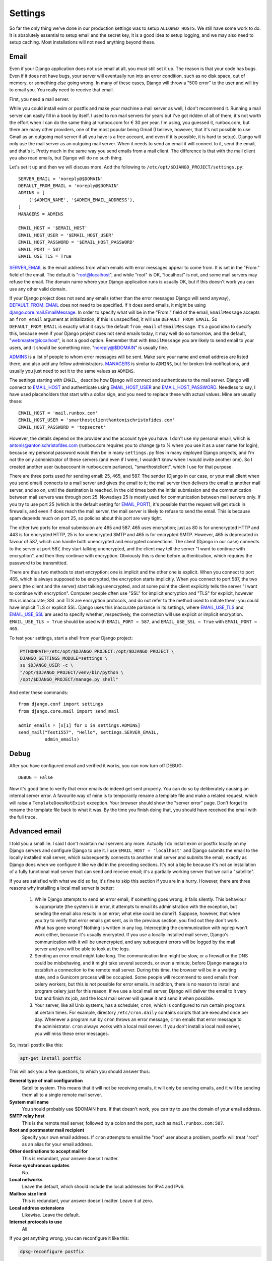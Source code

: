 Settings
========

So far the only thing we've done in our production settings was to setup
``ALLOWED_HOSTS``. We still have some work to do. It is absolutely
essential to setup email and the secret key, it is a good idea to setup
logging, and we may also need to setup caching. Most installations will
not need anything beyond these.

Email
-----

Even if your Django application does not use email at all, you must
still set it up. The reason is that your code has bugs. Even if it does
not have bugs, your server will eventually run into an error condition,
such as no disk space, out of memory, or something else going wrong. In
many of these cases, Django will throw a "500 error" to the user and
will try to email you. You really need to receive that email.

First, you need a mail server.

While you could install exim or postfix and make your machine a mail
server as well, I don't recommend it. Running a mail server can easily
fill in a book by itself. I used to run mail servers for years but I've
got ridden of all of them; it's not worth the effort when I can do the
same thing at runbox.com for € 30 per year. I'm using, you guessed it,
runbox.com, but there are many other providers, one of the most popular
being Gmail (I believe, however, that it's not possible to use Gmail as
an outgoing mail server if all you have is a free account, and even if
it is possible, it is hard to setup). Django will only use the mail
server as an outgoing mail server. When it needs to send an email it
will connect to it, send the email, and that's it. Pretty much in the
same way you send emails from a mail client. The difference is that with
the mail client you also read emails, but Django will do no such thing.

Let's set it up and then we will discuss more. Add the
following to ``/etc/opt/$DJANGO_PROJECT/settings.py``::

    SERVER_EMAIL = 'noreply@$DOMAIN'
    DEFAULT_FROM_EMAIL = 'noreply@$DOMAIN'
    ADMINS = [
        ('$ADMIN_NAME', '$ADMIN_EMAIL_ADDRESS'),
    ]
    MANAGERS = ADMINS

    EMAIL_HOST = '$EMAIL_HOST'
    EMAIL_HOST_USER = '$EMAIL_HOST_USER'
    EMAIL_HOST_PASSWORD = '$EMAIL_HOST_PASSWORD'
    EMAIL_PORT = 587
    EMAIL_USE_TLS = True

SERVER_EMAIL_ is the email address from which emails with error messages
appear to come from. It is set in the "From:" field of the email. The
default is "root@localhost", and while "root" is OK, "localhost" is not,
and some mail servers may refuse the email. The domain name where your
Django application runs is usually OK, but if this doesn't work you can
use any other valid domain.

If your Django project does not send any emails (other than the error
messages Django will send anyway), DEFAULT_FROM_EMAIL_ does not need to
be specified. If it does send emails, it might be using
`django.core.mail.EmailMessage`_. In order to specify what will be in
the "From:" field of the email, ``EmailMessage`` accepts an
``from_email`` argument at initialization; if this is unspecified, it
will use ``DEFAULT_FROM_EMAIL``. So ``DEFAULT_FROM_EMAIL`` is exactly
what it says: the default ``from_email`` of ``EmailMessage``. It's a
good idea to specify this, because even if your Django project does not
send emails today, it may well do so tomorrow, and the default,
"webmaster@localhost", is not a good option. Remember that with
``EmailMessage`` you are likely to send email to your users, and it
should be something nice. "noreply@$DOMAIN" is usually fine.

ADMINS_ is a list of people to whom error messages will be sent. Make
sure your name and email address are listed there, and also add any
fellow administrators. MANAGERS_ is similar to ``ADMINS``, but for
broken link notifications, and usually you just need to set it to the
same values as ``ADMINS``.

The settings starting with ``EMAIL_`` describe how Django will connect
and authenticate to the mail server. Django will connect to EMAIL_HOST_
and authenticate using EMAIL_HOST_USER_ and EMAIL_HOST_PASSWORD_.
Needless to say, I have used placeholders that start with a dollar sign,
and you need to replace these with actual values. Mine are usually
these::
    
   EMAIL_HOST = 'mail.runbox.com'
   EMAIL_HOST_USER = 'smarthostclient%antonischristofides.com'
   EMAIL_HOST_PASSWORD = 'topsecret'

However, the details depend on the provider and the account type you
have. I don't use my personal email, which is
antonis@antonischristofdes.com (runbox.com requires you to change @ to %
when you use it as a user name for login), because my personal password
would then be in many ``settings.py`` files in many deployed Django
projects, and I'm not the only administrator of these servers (and even
if I were, I wouldn't know when I would invite another one). So I
created another user (subaccount in runbox.com parlance),
"smarthostclient", which I use for that purpose.

There are three ports used for sending email: 25, 465, and 587. The
sender (Django in our case, or your mail client when you send email)
connects to a mail server and gives the email to it; the mail server
then delivers the email to another mail server, and so on, until the
destination is reached. In the old times both the initial submission and
the communication between mail servers was through port 25. Nowadays 25
is mostly used for communication between mail servers only. If you try
to use port 25 (which is the default setting for EMAIL_PORT_), it's
possible that the request will get stuck in firewalls, and even if does
reach the mail server, the mail server is likely to refuse to send the
email. This is because spam depends much on port 25, so policies about
this port are very tight.

The other two ports for email submission are 465 and 587. 465 uses
encryption; just as 80 is for unencrypted HTTP and 443 is for encrypted
HTTP, 25 is for unencrypted SMTP and 465 is for encrypted SMTP.
However, 465 is deprecated in favour of 587, which can handle both
unencrypted and encrypted connections. The client (Django in our case)
connects to the server at port 587, they start talking unencrypted, and
the client may tell the server "I want to continue with encryption", and
then they continue with encryption. Obviously this is done before
authentication, which requires the password to be transmitted.

There are thus two methods to start encryption; one is implicit and the
other one is explicit. When you connect to port 465, which is always
supposed to be encrypted, the encryption starts implicitly. When you
connect to port 587, the two peers (the client and the server) start
talking unencrypted, and at some point the client explicitly tells the
server "I want to continue with encryption". Computer people often use
"SSL" for implicit encryption and "TLS" for explicit, however this is
inaccurate; SSL and TLS are encryption protocols, and do not refer to
the method used to initiate them; you could have implicit TLS or
explicit SSL. Django uses this inaccurate parlance in its settings,
where EMAIL_USE_TLS_ and EMAIL_USE_SSL_ are used to specify whether,
respectively, the connection will use explicit or implicit encryption.
``EMAIL_USE_TLS = True`` should be used with ``EMAIL_PORT = 587``, and
``EMAIL_USE_SSL = True`` with ``EMAIL_PORT = 465``.

To test your settings, start a shell from your Django project:

.. code-block:: bash

    PYTHONPATH=/etc/opt/$DJANGO_PROJECT:/opt/$DJANGO_PROJECT \
    DJANGO_SETTINGS_MODULE=settings \
    su $DJANGO_USER -c \
    "/opt/$DJANGO_PROJECT/venv/bin/python \
    /opt/$DJANGO_PROJECT/manage.py shell"

And enter these commands::

    from django.conf import settings
    from django.core.mail import send_mail

    admin_emails = [x[1] for x in settings.ADMINS]
    send_mail("Test1557", "Hello", settings.SERVER_EMAIL,
              admin_emails)

.. _SERVER_EMAIL: https://docs.djangoproject.com/en/1.10/ref/settings/#server-email
.. _DEFAULT_FROM_EMAIL: https://docs.djangoproject.com/en/1.10/ref/settings/#default-from-email
.. _django.core.mail.EmailMessage: https://docs.djangoproject.com/en/1.10/topics/email/#django.core.mail.EmailMessage
.. _ADMINS: https://docs.djangoproject.com/en/1.10/ref/settings/#admins
.. _MANAGERS: https://docs.djangoproject.com/en/1.10/ref/settings/#managers
.. _EMAIL_HOST: https://docs.djangoproject.com/en/1.10/ref/settings/#email-host
.. _EMAIL_HOST_USER: https://docs.djangoproject.com/en/1.10/ref/settings/#email-host-user
.. _EMAIL_HOST_PASSWORD: https://docs.djangoproject.com/en/1.10/ref/settings/#email-host-password
.. _EMAIL_USE_TLS: https://docs.djangoproject.com/en/1.10/ref/settings/#email-use-tls
.. _EMAIL_USE_SSL: https://docs.djangoproject.com/en/1.10/ref/settings/#email-use-ssl
.. _EMAIL_PORT: https://docs.djangoproject.com/en/1.10/ref/settings/#email-port

Debug
-----

After you have configured email and verified it works, you can now turn
off DEBUG::

    DEBUG = False

Now it's good time to verify that error emails do indeed get sent
properly. You can do so by deliberately causing an internal server
error. A favourite way of mine is to temporarily rename a template file
and make a related request, which will raise a ``TemplateDoesNotExist``
exception. Your browser should show the "server error" page. Don't
forget to rename the template file back to what it was. By the time you
finish doing that, you should have received the email with the full
trace.

Advanced email
--------------

I told you a small lie. I said I don't maintain mail servers any more.
Actually I do install exim or postfix locally on my Django servers and
configure Django to use it. I use ``EMAIL_HOST = 'localhost'`` and
Django submits the email to the locally installed mail server, which
subsequently connects to another mail server and submits the email,
exactly as Django does when we configure it like we did in the preceding
sections. It's not a big lie because it's not an installation of a fully
functional mail server that can send and receive email; it's a partially
working server that we call a "satellite".

If you are satisfied with what we did so far, it's fine to skip this
section if you are in a hurry. However, there are three reasons why
installing a local mail server is better:

 1. While Django attempts to send an error email, if something goes
    wrong, it fails silently. This behaviour is appropriate (the system
    is in error, it attempts to email its administration with the
    exception, but sending the email also results in an error; what else
    could be done?). Suppose, however, that when you try to verify that
    error emails get sent, as in the previous section, you find out they
    don't work. What has gone wrong? Nothing is written in any log.
    Intercepting the communication with ``ngrep`` won't work either,
    because it's usually encrypted. If you use a locally installed mail
    server, Django's communication with it will be unencrypted, and any
    subsequent errors will be logged by the mail server and you will be
    able to look at the logs.

 2. Sending an error email might take long. The communication line might
    be slow, or a firewall or the DNS could be misbehaving, and it might
    take several seconds, or even a minute, before Django manages to
    establish a connection to the remote mail server. During this time,
    the browser will be in a waiting state, and a Gunicorn process will
    be occupied. Some people will recommend to send emails from celery
    workers, but this is not possible for error emails. In addition,
    there is no reason to install and program celery just for this
    reason. If we use a local mail server, Django will deliver the email
    to it very fast and finish its job, and the local mail server will
    queue it and send it when possible.

 3. Your server, like all Unix systems, has a scheduler, ``cron``, which
    is configured to run certain programs at certain times. For example,
    directory ``/etc/cron.daily`` contains scripts that are executed
    once per day. Whenever a program run by ``cron`` throws an error
    message, ``cron`` emails that error message to the administrator.
    ``cron`` always works with a local mail server. If you don't install
    a local mail server, you will miss these error messages.
 
So, install postfix like this:

.. code-block:: bash

   apt-get install postfix

This will ask you a few questions, to which you should answer thus:

**General type of mail configuration**
   Satellite system. This means that it will not be receiving emails, it
   will only be sending emails, and it will be sending them all to a
   single remote mail server.

**System mail name**
   You should probably use $DOMAIN here. If that doesn't work, you can
   try to use the domain of your email address.

**SMTP relay host**
   This is the remote mail server, followed by a colon and the port,
   such as ``mail.runbox.com:587``.

**Root and postmaster mail recipient**
   Specify your own email address. If ``cron`` attempts to email the
   "root" user about a problem, postfix will treat "root" as an alias
   for your email address.

**Other destinations to accept mail for**
   This is redundant, your answer doesn't matter.

**Force synchronous updates**
   No.

**Local networks**
   Leave the default, which should include the local addresses for IPv4
   and IPv6.

**Mailbox size limit**
   This is redundant, your answer doesn't matter. Leave it at zero.

**Local address extensions**
   Likewise. Leave the default.

**Internet protocols to use**
   All

If you get anything wrong, you can reconfigure it like this:

.. code-block:: bash

   dpkg-reconfigure postfix

We are not complete yet, as the configuration so far has only told
postfix to use port 587 (or possibly 465), but we have not specified
that we need encryption and authentication. For this, add the following
at the end of ``/etc/postfix/main.cf``:

.. code-block:: ini

   smtp_tls_security_level = encrypt

   smtp_sasl_auth_enable = yes
   smtp_sasl_security_options = noanonymous
   smtp_sasl_password_maps = hash:/etc/postfix/smtp_auth

The first directive, on its own, tells it to use explicit encryption. If
you use port 465, you need to add this to enable implicit encryption:

.. code-block:: ini

   smtp_tls_wrappermode = yes

The directives beginning with ``smtp_sasl`` configure authentication.
The first two enable authentication, and the third one specifies that
the username and password can be found in ``/etc/postfix/smtp_auth``.
Create that file with the following contents::

   $EMAIL_HOST $EMAIL_HOST_USER:$EMAIL_HOST_PASSWORD

An example is this::

   mail.runbox.com antonis%antonischristofides.com:topsecret

Because the file contains your password, you should protect it:

.. code-block:: bash

   chmod u=rw,g=r,o= /etc/postfix/smtp_auth

Finally, you need to, let's say, "compile" that file:

.. code-block:: bash

   postmap /etc/postfix/smtp_auth

This will create a binary file ``/etc/postfix/smtp_auth.db``, which is
what postfix will be using during actual operation. After you did all
that, postfix should be working.

Django configuration is now much simpler::

    EMAIL_HOST = 'localhost'
    EMAIL_PORT = 25

You don't need to specify ``EMAIL_USE_TLS``, ``EMAIL_HOST_USER`` or
``EMAIL_HOST_PASSWORD``, because the connection between Django and the
postfix will be unencrypted and without authentication. If anything is
not working, you can check postfix's log files, ``/var/log/mail.log``
and ``/var/log/mail.err``.

Secret key
----------

Django uses the SECRET_KEY_ in several cases, for example, when
digitally signing sessions in cookies. If it leaks, then attackers might
be able to compromise your system. You should not use the ``SECRET_KEY``
you use in development, because that one is easy to leak, and because
many developers often have access to it, whereas they should not have
access to the production ``SECRET_KEY``.

You can create a secret key in this way::

    import sys

    from django.utils.crypto import get_random_string

    sys.stdout.write(get_random_string(50))

.. _SECRET_KEY: https://docs.djangoproject.com/en/1.10/ref/settings/#secret-key

Logging
-------

Caching
-------

Recompile your settings
-----------------------

Chapter summary
---------------

